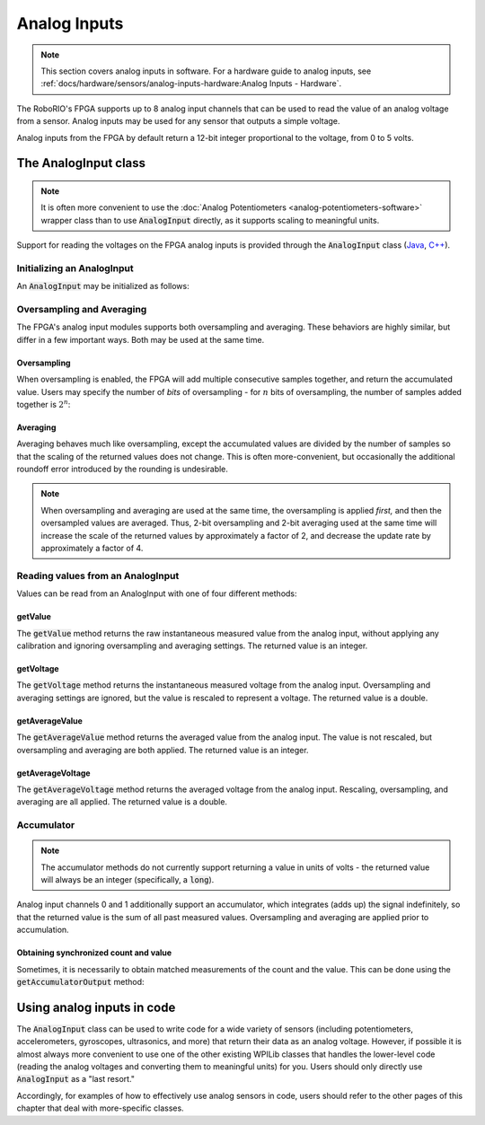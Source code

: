 .. _analog-inputs-software:

Analog Inputs
=============

.. note:: This section covers analog inputs in software.  For a hardware guide to analog inputs, see :ref:`docs/hardware/sensors/analog-inputs-hardware:Analog Inputs - Hardware`.

The RoboRIO's FPGA supports up to 8 analog input channels that can be used to read the value of an analog voltage from a sensor.  Analog inputs may be used for any sensor that outputs a simple voltage.

Analog inputs from the FPGA by default return a 12-bit integer proportional to the voltage, from 0 to 5 volts.

The AnalogInput class
---------------------

.. note:: It is often more convenient to use the :doc:`Analog Potentiometers <analog-potentiometers-software>` wrapper class than to use :code:`AnalogInput` directly, as it supports scaling to meaningful units.

Support for reading the voltages on the FPGA analog inputs is provided through the :code:`AnalogInput` class (`Java <https://first.wpi.edu/FRC/roborio/release/docs/java/edu/wpi/first/wpilibj/AnalogInput.html>`__, `C++ <https://first.wpi.edu/FRC/roborio/release/docs/cpp/classfrc_1_1AnalogInput.html>`__).

Initializing an AnalogInput
~~~~~~~~~~~~~~~~~~~~~~~~~~~

An :code:`AnalogInput` may be initialized as follows:

.. tabs::

    .. code-tab:: c++

        // Initializes an AnalogInput on port 0
        frc::AnalogInput analog{0};

    .. code-tab:: java

        // Initializes an AnalogInput on port 0
        AnalogInput analog = new AnalogInput(0);

Oversampling and Averaging
~~~~~~~~~~~~~~~~~~~~~~~~~~

|Oversampling and Averaging|

The FPGA's analog input modules supports both oversampling and averaging.  These behaviors are highly similar, but differ in a few important ways.  Both may be used at the same time.

Oversampling
^^^^^^^^^^^^

When oversampling is enabled, the FPGA will add multiple consecutive samples together, and return the accumulated value.  Users may specify the number of *bits* of oversampling - for :math:`n` bits of oversampling, the number of samples added together is :math:`2^{n}`:

.. tabs::

    .. code-tab:: c++

        // Sets the AnalogInput to 4-bit oversampling.  16 samples will be added together.
        // Thus, the reported values will increase by about a factor of 16, and the update
        // rate will decrease by a similar amount.
        analog.SetOversampleBits(4);

    .. code-tab:: java

        // Sets the AnalogInput to 4-bit oversampling.  16 samples will be added together.
        // Thus, the reported values will increase by about a factor of 16, and the update
        // rate will decrease by a similar amount.
        analog.setOversampleBits(4);

Averaging
^^^^^^^^^

Averaging behaves much like oversampling, except the accumulated values are divided by the number of samples so that the scaling of the returned values does not change.  This is often more-convenient, but occasionally the additional roundoff error introduced by the rounding is undesirable.

.. tabs::

    .. code-tab:: c++

        // Sets the AnalogInput to 4-bit averaging.  16 samples will be averaged together.
        // The update rate will decrease by a factor of 16.
        analog.SetAverageBits(4);

    .. code-tab:: java

        // Sets the AnalogInput to 4-bit averaging.  16 samples will be averaged together.
        // The update rate will decrease by a factor of 16.
        analog.setAverageBits(4);

.. note:: When oversampling and averaging are used at the same time, the oversampling is applied *first,* and then the oversampled values are averaged.  Thus, 2-bit oversampling and 2-bit averaging used at the same time will increase the scale of the returned values by approximately a factor of 2, and decrease the update rate by approximately a factor of 4.

Reading values from an AnalogInput
~~~~~~~~~~~~~~~~~~~~~~~~~~~~~~~~~~

Values can be read from an AnalogInput with one of four different methods:

getValue
^^^^^^^^

The :code:`getValue` method returns the raw instantaneous measured value from the analog input, without applying any calibration and ignoring oversampling and averaging settings.  The returned value is an integer.

.. tabs::

    .. code-tab:: c++

        analog.GetValue();

    .. code-tab:: java

        analog.getValue();

getVoltage
^^^^^^^^^^

The :code:`getVoltage` method returns the instantaneous measured voltage from the analog input.  Oversampling and averaging settings are ignored, but the value is rescaled to represent a voltage.  The returned value is a double.

.. tabs::

    .. code-tab:: c++

        analog.GetVoltage();

    .. code-tab:: java

        analog.getVoltage();

getAverageValue
^^^^^^^^^^^^^^^

The :code:`getAverageValue` method returns the averaged value from the analog input.  The value is not rescaled, but oversampling and averaging are both applied.  The returned value is an integer.

.. tabs::

    .. code-tab:: c++

        analog.GetAverageValue();

    .. code-tab:: java

        analog.getAverageValue();

getAverageVoltage
^^^^^^^^^^^^^^^^^

The :code:`getAverageVoltage` method returns the averaged voltage from the analog input.  Rescaling, oversampling, and averaging are all applied.  The returned value is a double.

.. tabs::

    .. code-tab:: c++

        analog.GetAverageVoltage();

    .. code-tab:: java

        analog.getAverageVoltage();

Accumulator
~~~~~~~~~~~

.. note:: The accumulator methods do not currently support returning a value in units of volts - the returned value will always be an integer (specifically, a :code:`long`). 

Analog input channels 0 and 1 additionally support an accumulator, which integrates (adds up) the signal indefinitely, so that the returned value is the sum of all past measured values.  Oversampling and averaging are applied prior to accumulation.

.. tabs::

    .. code-tab:: c++

        // Sets the initial value of the accumulator to 0
        // This is the "starting point" from which the value will change over time
        analog.SetAccumulatorInitialValue(0);

        // Sets the "center" of the accumulator to 0.  This value is subtracted from
        // all measured values prior to accumulation.
        analog.SetAccumulatorCenter(0);

        // Returns the number of accumulated samples since the accumulator was last started/reset
        analog.GetAccumulatorCount();

        // Returns the value of the accumulator.  Return type is long.
        analog.GetAccumulatorValue();

        // Resets the accumulator to the initial value
        analog.ResetAccumulator();

    .. code-tab:: java

        // Sets the initial value of the accumulator to 0
        // This is the "starting point" from which the value will change over time
        analog.setAccumulatorInitialValue(0);

        // Sets the "center" of the accumulator to 0.  This value is subtracted from
        // all measured values prior to accumulation.
        analog.setAccumulatorCenter(0);

        // Returns the number of accumulated samples since the accumulator was last started/reset
        analog.getAccumulatorCount();

        // Returns the value of the accumulator.  Return type is long.
        analog.getAccumulatorValue();

        // Resets the accumulator to the initial value
        analog.resetAccumulator();

Obtaining synchronized count and value
^^^^^^^^^^^^^^^^^^^^^^^^^^^^^^^^^^^^^^

Sometimes, it is necessarily to obtain matched measurements of the count and the value.  This can be done using the :code:`getAccumulatorOutput` method:

.. tabs::

    .. code-tab:: c++

        // The count and value variables to fill
        int_64t count;
        int_64t value;

        // Fill the count and value variables with the matched measurements
        analog.GetAccumulatorOutput(count, value);

    .. code-tab:: java

        // Instantiate an AccumulatorResult object to hold the matched measurements
        AccumulatorResult result = new AccumulatorResult();

        // Fill the AccumulatorResult with the matched measurements
        analog.getAccumulatorOutput(result);

        // Read the values from the AccumulatorResult
        long count = result.count;
        long value = result.value;

Using analog inputs in code
---------------------------

The :code:`AnalogInput` class can be used to write code for a wide variety of sensors (including potentiometers, accelerometers, gyroscopes, ultrasonics, and more) that return their data as an analog voltage.  However, if possible it is almost always more convenient to use one of the other existing WPILib classes that handles the lower-level code (reading the analog voltages and converting them to meaningful units) for you.  Users should only directly use :code:`AnalogInput` as a "last resort."

Accordingly, for examples of how to effectively use analog sensors in code, users should refer to the other pages of this chapter that deal with more-specific classes.

.. |Oversampling and Averaging| image:: images/analog-inputs-software/oversampling-averaging.png